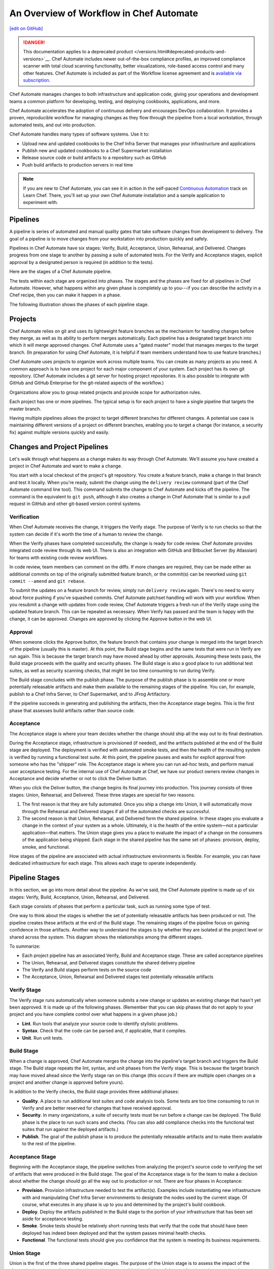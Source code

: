 =====================================================
An Overview of Workflow in Chef Automate
=====================================================
`[edit on GitHub] <https://github.com/chef/chef-web-docs/blob/master/chef_master/source/workflow.rst>`__

.. meta::
    :robots: noindex

.. tag chef_automate_mark

.. image:: ../../images/a2_docs_banner.svg
   :target: https://automate.chef.io/docs

.. end_tag


.. tag EOL_a1

.. danger:: This documentation applies to a deprecated product </versions.html#deprecated-products-and-versions>`__. Chef Automate includes newer out-of-the-box compliance profiles, an improved compliance scanner with total cloud scanning functionality, better visualizations, role-based access control and many other features. Chef Automate is included as part of the Workflow license agreement and is `available via subscription <https://www.chef.io/pricing/>`_.

.. end_tag

Chef Automate manages changes to both infrastructure and application code, giving your operations and development teams a common platform for developing, testing, and deploying cookbooks, applications, and more.

Chef Automate accelerates the adoption of continuous delivery and encourages DevOps collaboration. It provides a proven, reproducible workflow for managing changes as they flow through the pipeline from a local workstation, through automated tests, and out into production.

Chef Automate handles many types of software systems. Use it to:

* Upload new and updated cookbooks to the Chef Infra Server that manages your infrastructure and applications
* Publish new and updated cookbooks to a Chef Supermarket installation
* Release source code or build artifacts to a repository such as GitHub
* Push build artifacts to production servers in real time

.. note:: If you are new to Chef Automate, you can see it in action in the self-paced `Continuous Automation <https://learn.chef.io/tracks/continuous-automation#/>`__ track on Learn Chef. There, you'll set up your own Chef Automate installation and a sample application to experiment with.

Pipelines
=====================================================
A pipeline is series of automated and manual quality gates that take software changes from development to delivery. The goal of a pipeline is to move changes from your workstation into production quickly and safely.

Pipelines in Chef Automate have six stages: Verify, Build, Acceptance, Union, Rehearsal, and Delivered. Changes progress from one stage to another by passing a suite of automated tests. For the Verify and Acceptance stages, explicit approval by a designated person is required (in addition to the tests).

Here are the stages of a Chef Automate pipeline.

.. image:: ../../images/delivery_partial_workflow.svg
   :width: 600px
   :align: center

The tests within each stage are organized into phases. The stages and the phases are fixed for all pipelines in Chef Automate. However, what happens within any given phase is completely up to you---if you can describe the activity in a Chef recipe, then you can make it happen in a phase.

The following illustration shows the phases of each pipeline stage.

.. image:: ../../images/delivery_full_workflow.svg
   :width: 600px
   :align: center

Projects
=====================================================
Chef Automate relies on git and uses its lightweight feature branches as the mechanism for handling changes before they merge, as well as its ability to perform merges automatically. Each pipeline has a designated target branch into which it will merge approved changes. Chef Automate uses a "gated master" model that manages merges to the target branch. (In preparation for using Chef Automate, it is helpful if team members understand how to use feature branches.)

Chef Automate uses projects to organize work across multiple teams. You can create as many projects as you need. A common approach is to have one project for each major component of your system. Each project has its own git repository. (Chef Automate includes a git server for hosting project repositories. It is also possible to integrate with GitHub and GitHub Enterprise for the git-related aspects of the workflow.)

Organizations allow you to group related projects and provide scope for authorization rules.

Each project has one or more pipelines. The typical setup is for each project to have a single pipeline that targets the master branch.

Having multiple pipelines allows the project to target different branches for different changes. A potential use case is maintaining different versions of a project on different branches, enabling you to target a change (for instance, a security fix) against multiple versions quickly and easily.

Changes and Project Pipelines
=====================================================
Let's walk through what happens as a change makes its way through Chef Automate. We'll assume you have created a project in Chef Automate and want to make a change.

You start with a local checkout of the project's git repository. You create a feature branch, make a change in that branch and test it locally. When you're ready, submit the change using the ``delivery review`` command (part of the Chef Automate command line tool). This command submits the change to Chef Automate and kicks off the pipeline. The command is the equivalent to ``git push``, although it also creates a change in Chef Automate that is similar to a pull request in GitHub and other git-based version control systems.

Verification
-----------------------------------------------------
When Chef Automate receives the change, it triggers the Verify stage. The purpose of Verify is to run checks so that the system can decide if it's worth the time of a human to review the change.

When the Verify phases have completed successfully, the change is ready for code review. Chef Automate provides integrated code review through its web UI. There is also an integration with GitHub and Bitbucket Server (by Atlassian) for teams with existing code review workflows.

In code review, team members can comment on the diffs. If more changes are required, they can be made either as additional commits on top of the originally submitted feature branch, or the commit(s) can be reworked using ``git commit --amend`` and ``git rebase``.

To submit the updates on a feature branch for review, simply run ``delivery review`` again. There's no need to worry about force pushing if you've squashed commits. Chef Automate patchset handling will work with your workflow. When you resubmit a change with updates from code review, Chef Automate triggers a fresh run of the Verify stage using the updated feature branch. This can be repeated as necessary. When Verify has passed and the team is happy with the change, it can be approved. Changes are approved by clicking the Approve button in the web UI.

Approval
-----------------------------------------------------
When someone clicks the Approve button, the feature branch that contains your change is merged into the target branch of the pipeline (usually this is master). At this point, the Build stage begins and the same tests that were run in Verify are run again. This is because the target branch may have moved ahead by other approvals. Assuming these tests pass, the Build stage proceeds with the quality and security phases. The Build stage is also a good place to run additional test suites, as well as security scanning checks, that might be too time consuming to run during Verify.

The Build stage concludes with the publish phase. The purpose of the publish phase is to assemble one or more potentially releasable artifacts and make them available to the remaining stages of the pipeline. You can, for example, publish to a Chef Infra Server, to Chef Supermarket, and to JFrog Artifactory.

If the pipeline succeeds in generating and publishing the artifacts, then the Acceptance stage begins. This is the first phase that assesses build artifacts rather than source code.

Acceptance
-----------------------------------------------------
The Acceptance stage is where your team decides whether the change should ship all the way out to its final destination.

During the Acceptance stage, infrastructure is provisioned (if needed), and the artifacts published at the end of the Build stage are deployed. The deployment is verified with automated smoke tests, and then the health of the resulting system is verified by running a functional test suite. At this point, the pipeline pauses and waits for explicit approval from someone who has the "shipper" role. The Acceptance stage is where you can run ad-hoc tests, and perform manual user acceptance testing. For the internal use of Chef Automate at Chef, we have our product owners review changes in Acceptance and decide whether or not to click the Deliver button.

When you click the Deliver button, the change begins its final journey into production. This journey consists of three stages: Union, Rehearsal, and Delivered. These three stages are special for two reasons.

#. The first reason is that they are fully automated. Once you ship a change into Union, it will automatically move through the Rehearsal and Delivered stages if all of the automated checks are successful.
#. The second reason is that Union, Rehearsal, and Delivered form the shared pipeline. In these stages you evaluate a change in the context of your system as a whole. Ultimately, it is the health of the entire system—not a particular application—that matters. The Union stage gives you a place to evaluate the impact of a change on the consumers of the application being shipped. Each stage in the shared pipeline has the same set of phases: provision, deploy, smoke, and functional.

How stages of the pipeline are associated with actual infrastructure environments is flexible. For example, you can have dedicated infrastructure for each stage. This allows each stage to operate independently.

Pipeline Stages
=====================================================
In this section, we go into more detail about the pipeline. As we've said, the Chef Automate pipeline is made up of six stages: Verify, Build, Acceptance, Union, Rehearsal, and Delivered.

Each stage consists of phases that perform a particular task, such as running some type of test.

One way to think about the stages is whether the set of potentially releasable artifacts has been produced or not. The pipeline creates these artifacts at the end of the Build stage. The remaining stages of the pipeline focus on gaining confidence in those artifacts. Another way to understand the stages is by whether they are isolated at the project level or shared across the system. This diagram shows the relationships among the different stages.

.. image:: ../../images/delivery_pipeline_attributes.svg
   :width: 600px
   :align: center

To summarize:

* Each project pipeline has an associated Verify, Build and Acceptance stage. These are called acceptance pipelines
* The Union, Rehearsal, and Delivered stages constitute the shared delivery pipeline
* The Verify and Build stages perform tests on the source code
* The Acceptance, Union, Rehearsal and Delivered stages test potentially releasable artifacts

Verify Stage
-----------------------------------------------------
The Verify stage runs automatically when someone submits a new change or updates an existing change that hasn't yet been approved.  It is made up of the following phases. (Remember that you can skip phases that do not apply to your project and you have complete control over what happens in a given phase job.)

* **Lint**. Run tools that analyze your source code to identify stylistic problems.
* **Syntax**. Check that the code can be parsed and, if applicable, that it compiles.
* **Unit**. Run unit tests.

Build Stage
-----------------------------------------------------
When a change is approved, Chef Automate merges the change into the pipeline's target branch and triggers the Build stage. The Build stage repeats the lint, syntax, and unit phases from the Verify stage. This is because the target branch may have moved ahead since the Verify stage ran on this change (this occurs if there are multiple open changes on a project and another change is approved before yours).

In addition to the Verify checks, the Build stage provides three additional phases:

* **Quality**. A place to run additional test suites and code analysis tools. Some tests are too time consuming to run in Verify and are better reserved for changes that have received approval.
* **Security**. In many organizations, a suite of security tests must be run before a change can be deployed. The Build phase is the place to run such scans and checks. (You can also add compliance checks into the functional test suites that run against the deployed artifacts.)
* **Publish**. The goal of the publish phase is to produce the potentially releasable artifacts and to make them available to the rest of the pipeline.

Acceptance Stage
-----------------------------------------------------
Beginning with the Acceptance stage, the pipeline switches from analyzing the project's source code to verifying the set of artifacts that were produced in the Build stage. The goal of the Acceptance stage is for the team to make a decision about whether the change should go all the way out to production or not. There are four phases in Acceptance:

* **Provision**. Provision infrastructure needed to test the artifact(s). Examples include instantiating new infrastructure with and manipulating Chef Infra Server environments to designate the nodes used by the current stage. Of course, what executes in any phase is up to you and determined by the project's build cookbook.
* **Deploy**. Deploy the artifacts published in the Build stage to the portion of your infrastructure that has been set aside for acceptance testing.
* **Smoke**. Smoke tests should be relatively short-running tests that verify that the code that should have been deployed has indeed been deployed and that the system passes minimal health checks.
* **Functional**. The functional tests should give you confidence that the system is meeting its business requirements.

Union Stage
-----------------------------------------------------
Union is the first of the three shared pipeline stages. The purpose of the Union stage is to assess the impact of the change in the context of a complete (or as close as possible) installation of the set of projects that comprise the system as a whole. Union is where you are able to test for interactions between interdependent projects. The phases in Union and the remaining stages in the pipeline are the same: provision, deploy, smoke, and functional.

When an artifact is in Union, Chef Automate ensures that any projects that depend on it can only pass their own Acceptance stages by proving their compatibility with that artifact. Chef Automate does this by pinning the versions of the dependencies to the version of the artifact in Union. In this way, Chef Automate forces projects to consume updates to their dependencies as early as possible and prevents them from shipping before proving that they are compatible with the latest version.

If a problem is discovered in Union (it will happen, that is what Union is for), the cooperating teams need to have a conversation about the right fix. Sometimes the fix may require a change on a different project than the one that initiated the break. To fix the break, you submit a new change through the pipeline. Chef Automate is fundamentally a roll-forward system.

Chef Automate ensures that only one change is active in each of the Union, Rehearsal, and Delivered stages at any one time. This orchestration increases safety by encouraging small batch change. In complex systems, identifying root causes of issues in the context of a single change is much easier than trying to analyze larger batches of changes across many different projects. In the future, Chef Automate's dependency management features will be enhanced to include all concurrent deploys in Union, Rehearsal, and Delivered, as long as they map to completely unrelated dependency sets.

Rehearsal Stage
-----------------------------------------------------
If all phases of Union succeed, then the Rehearsal stage is triggered. Rehearsal increases confidence in the artifacts and the deployment by repeating the process that occurred in Union in a different environment.

If a failure occurs in Union, Rehearsal serves a different and critical purpose. When you submit a new change and it fixes the break in Union, you will have proved that a sequence of two changes, one that breaks the system, and one that comes after and fixes it, results in a healthy system. You do not yet know what happens when you apply the cumulative change to an environment that never saw the failure. Sometimes a fix's success depends upon state left behind as a result of a preceding failure. The Rehearsal stage is an opportunity to test the change in an environment that didn't see the failure.

Delivered Stage
-----------------------------------------------------
Delivered is the final stage of the pipeline. What "delivered" means for your system is up to you. It could mean deploying the change so that it is live and receiving production traffic, or it might mean publishing a set of artifacts so they are accessible for your customers.

Components
=====================================================
The following diagram shows the servers that are involved in a Chef Automate installation.

.. image:: ../../images/automate_architecture_workflow.svg
   :width: 600px
   :align: center

The build cookbook, hosted on the Chef Infra Server, determines what happens during each phase job. Runners, under control of the Chef Infra Server, run the phase jobs. It's a good idea to have at least three runners so that the lint, syntax and unit phases can run in parallel.

Environments
=====================================================
As changes flow through the Chef Automate pipeline, they are tested in a series of runtime environments that are increasingly similar to the final runtime target environment.

Chef Automate allows you to define the infrastructure that participates in each stage.  How you map infrastructure environments to pipeline phases is controlled by the build cookbook. In other words, whether a given phase job distributes work to other infrastructure is up to you. There are many ways to map infrastructure environments to pipeline phases, but here are some possible approaches.

Because they test source code, the Verify and Build stages ordinarily run exclusively on the runners and don't involve other infrastructure. The necessary runtime environments are created and destroyed during the execution of the stage. For example, they can be established using virtual machines created by testing frameworks such as Kitchen.

The stages that test artifacts---Acceptance, Union, Rehearsal and Delivered---almost always need access to additional infrastructure to perform their tests.

For the Acceptance stage, a common approach is to provision one or more nodes that test the deployment. The Acceptance stage nodes for a project are usually dedicated to that project and can be either persistent, or they can be created and destroyed every time the Acceptance stage runs.

For the shared pipeline (Union, Rehearsal, and Delivered), it makes sense to have persistent infrastructure dedicated to each of the stages. Infrastructure environments mapped to Union and Rehearsal should ideally be identical in topology and should correspond as closely as possible to the live infrastructure of the Delivered stage.

You can set up the infrastructure environments either manually or by using automated, on-the-fly provisioning upon first use. The manual approach is simple, but it has the disadvantage of not having an initial run-list for the nodes in the environment. Automated provisioning requires adding code to the build cookbook, but it is more replicable than the manual approach. Automated provisioning also bootstraps the initial run-list for each node in the environment. The ``delivery-truck`` cookbook makes it easy to customize your pipeline's build cookbook for the environments you want to use for each stage of the pipeline.

.. note:: Currently, Chef Automate manages cookbook version and application attribute version pins using environment objects of the Chef Infra Server. The names of the environments in the Chef Infra Server correspond to the stages of a pipeline. (This doesn't mean, however, that the nodes that participate in a given stage need to remain fixed over time.)

It is also possible to share infrastructure among pipeline stages. For example, you can provision infrastructure needed for performing acceptance tests while relying on enterprise services provided by another pipeline stage or even a production environment. Another possibility is to reserve a portion of infrastructure from production to run acceptance testing.
